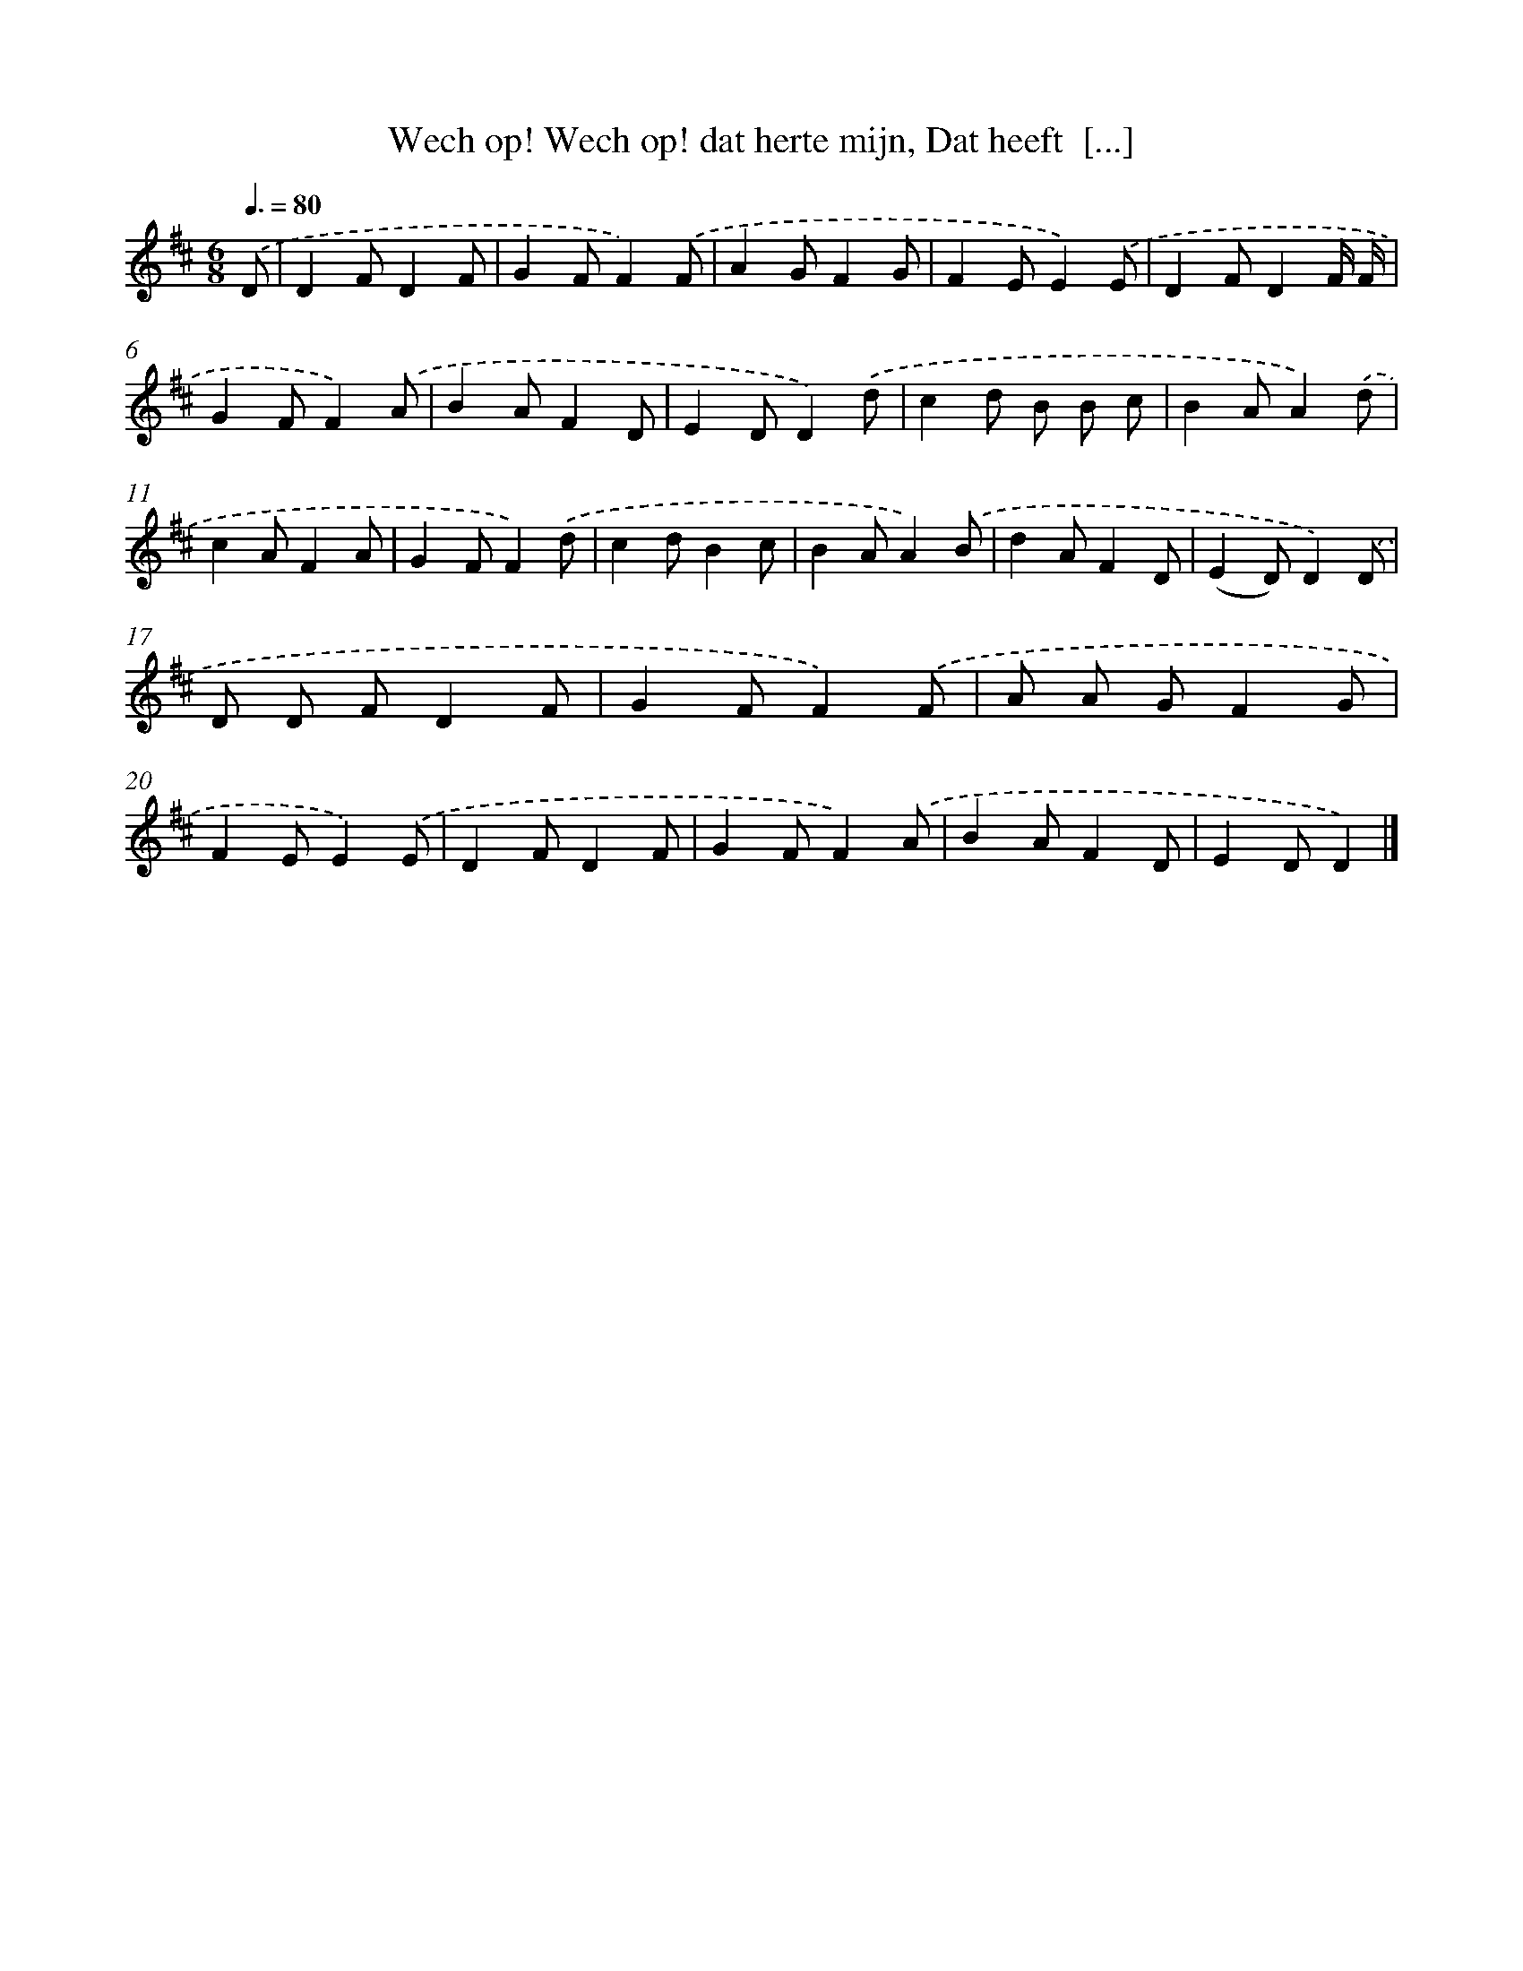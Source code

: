 X: 9188
T: Wech op! Wech op! dat herte mijn, Dat heeft  [...]
%%abc-version 2.0
%%abcx-abcm2ps-target-version 5.9.1 (29 Sep 2008)
%%abc-creator hum2abc beta
%%abcx-conversion-date 2018/11/01 14:36:54
%%humdrum-veritas 2172239691
%%humdrum-veritas-data 3809609650
%%continueall 1
%%barnumbers 0
L: 1/8
M: 6/8
Q: 3/8=80
K: D clef=treble
.('D [I:setbarnb 1]|
D2FD2F |
G2FF2).('F |
A2GF2G |
F2EE2).('E |
D2FD2F/ F/ |
G2FF2).('A |
B2AF2D |
E2DD2).('d |
c2d B B c |
B2AA2).('d |
c2AF2A |
G2FF2).('d |
c2dB2c |
B2AA2).('B |
d2AF2D |
(E2D)D2).('D |
D D FD2F |
G2FF2).('F |
A A GF2G |
F2EE2).('E |
D2FD2F |
G2FF2).('A |
B2AF2D |
E2DD2) |]
